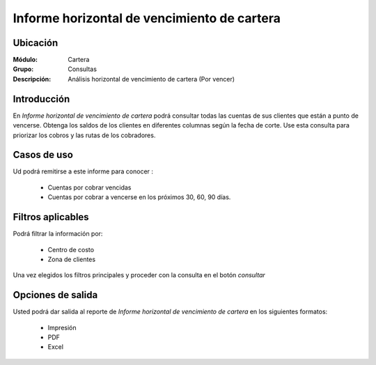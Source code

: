 ============================================
Informe horizontal de vencimiento de cartera
============================================

Ubicación
---------

:Módulo:
 Cartera

:Grupo:
 Consultas

:Descripción:
  Análisis horizontal de vencimiento de cartera (Por vencer)

Introducción
------------

En *Informe horizontal de vencimiento de cartera* podrá consultar todas las cuentas de sus clientes que están a punto de vencerse. Obtenga los saldos de los clientes en diferentes columnas según la fecha de corte. Use esta consulta para priorizar los cobros y las rutas de los cobradores.

		.. figure:: images/xvencer.png
 			:align: center

Casos de uso
------------

Ud podrá remitirse a este informe para conocer :

	- Cuentas por cobrar vencidas
	- Cuentas por cobrar a vencerse en los próximos 30, 60, 90 días.
	
Filtros aplicables
------------------
Podrá filtrar la información por:

	- Centro de costo
	- Zona de clientes

Una vez elegidos los filtros principales y proceder con la consulta en el botón |btn_ok.bmp| *consultar* 

Opciones de salida
------------------
Usted podrá dar salida al reporte de *Informe horizontal de vencimiento de cartera* en los siguientes formatos:

	- |printer_q.bmp| Impresión
	- |pdf_logo.gif| PDF
	- |excel.bmp| Excel



.. |pdf_logo.gif| image:: /_images/generales/pdf_logo.gif
.. |excel.bmp| image:: /_images/generales/excel.bmp
.. |codbar.png| image:: /_images/generales/codbar.png
.. |printer_q.bmp| image:: /_images/generales/printer_q.bmp
.. |calendaricon.gif| image:: /_images/generales/calendaricon.gif
.. |gear.bmp| image:: /_images/generales/gear.bmp
.. |openfolder.bmp| image:: /_images/generales/openfold.bmp
.. |library_listview.bmp| image:: /_images/generales/library_listview.png
.. |plus.bmp| image:: /_images/generales/plus.bmp
.. |wzedit.bmp| image:: /_images/generales/wzedit.bmp
.. |buscar.bmp| image:: /_images/generales/buscar.bmp
.. |delete.bmp| image:: /_images/generales/delete.bmp
.. |btn_ok.bmp| image:: /_images/generales/btn_ok.bmp
.. |refresh.bmp| image:: /_images/generales/refresh.bmp
.. |descartar.bmp| image:: /_images/generales/descartar.bmp
.. |save.bmp| image:: /_images/generales/save.bmp
.. |wznew.bmp| image:: /_images/generales/wznew.bmp